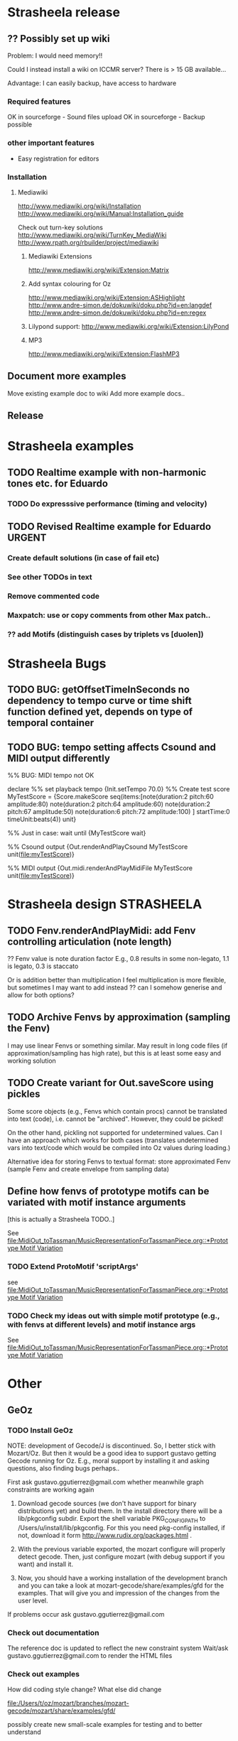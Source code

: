 #+CATEGORY: Strasheela

* Strasheela release

** ?? Possibly set up wiki

   Problem: I would need memory!! 

   Could I instead install a wiki on ICCMR server? There is > 15 GB available... 

   Advantage: I can easily backup, have access to hardware 

*** Required features

    OK in sourceforge - Sound files upload
    OK in sourceforge - Backup possible

*** other important features 

    - Easy registration for editors

*** Installation

**** Mediawiki
     
     http://www.mediawiki.org/wiki/Installation
     http://www.mediawiki.org/wiki/Manual:Installation_guide

     Check out turn-key solutions
     http://www.mediawiki.org/wiki/TurnKey_MediaWiki
     http://www.rpath.org/rbuilder/project/mediawiki

***** Mediawiki Extensions

      http://www.mediawiki.org/wiki/Extension:Matrix

***** Add syntax colouring for Oz

      http://www.mediawiki.org/wiki/Extension:ASHighlight
      http://www.andre-simon.de/dokuwiki/doku.php?id=en:langdef
      http://www.andre-simon.de/dokuwiki/doku.php?id=en:regex


***** Lilypond support: http://www.mediawiki.org/wiki/Extension:LilyPond


***** MP3 
      http://www.mediawiki.org/wiki/Extension:FlashMP3

** Document more examples 

   Move existing example doc to wiki
   Add more example docs..

** Release



* Strasheela examples

** TODO Realtime example with non-harmonic tones etc. for Eduardo

*** TODO Do expresssive performance (timing and velocity)

** TODO Revised Realtime example for Eduardo				:URGENT:

*** Create default solutions (in case of fail etc)
*** See other TODOs in text
*** Remove commented code
*** Maxpatch: use or copy comments from other Max patch..

*** ?? add Motifs (distinguish cases by triplets vs [duolen])


* Strasheela Bugs

** TODO BUG: getOffsetTimeInSeconds  no dependency to tempo curve or time shift function defined yet, depends on type of temporal container

** TODO BUG: tempo setting affects Csound and MIDI output differently

%% BUG: MIDI tempo not OK

declare
%% set playback tempo
{Init.setTempo 70.0}
%% Create test score
MyTestScore = {Score.makeScore
	       seq(items:[note(duration:2
			       pitch:60
			       amplitude:80)
			  note(duration:2
			       pitch:64
			       amplitude:60)
			  note(duration:2
			       pitch:67
			       amplitude:50)
			  note(duration:6
			       pitch:72
			       amplitude:100)
			 ]
		   startTime:0
		   timeUnit:beats(4))
	       unit}


%% Just in case: wait until 
{MyTestScore wait}


%% Csound output 
{Out.renderAndPlayCsound MyTestScore
 unit(file:myTestScore)}

%% MIDI output
{Out.midi.renderAndPlayMidiFile MyTestScore
 unit(file:myTestScore)}


* Strasheela design						    :STRASHEELA:

** TODO Fenv.renderAndPlayMidi: add Fenv controlling articulation (note length)
   
   ?? Fenv value is note duration factor 
   E.g., 0.8 results in some non-legato, 1.1 is legato, 0.3 is staccato
   
   Or is addition better than multiplication
   I feel multiplication is more flexible, but sometimes I may want to add instead
   ?? can I somehow generise and allow for both options?

** TODO Archive Fenvs by approximation (sampling the Fenv)

   I may use linear Fenvs or something similar. May result in long code files (if approximation/sampling has high rate), but this is at least some easy and working solution
   
** TODO Create variant for Out.saveScore using pickles

   Some score objects (e.g., Fenvs which contain procs) cannot be translated into text (code), i.e. cannot be "archived". However, they could be picked! 

   On the other hand, pickling not supported for undetermined values. Can I have an approach which works for both cases (translates undetermined vars into text/code which would be compiled into Oz values during loading.)

   Alternative idea for storing Fenvs to textual format: store approximated Fenv (sample Fenv and create envelope from sampling data)


** Define how fenvs of prototype motifs can be variated with motif instance arguments 

   [this is actually a Strasheela TODO..]

   See [[file:MidiOut_toTassman/MusicRepresentationForTassmanPiece.org::*Prototype%20Motif%20Variation][file:MidiOut_toTassman/MusicRepresentationForTassmanPiece.org::*Prototype Motif Variation]]

*** TODO Extend ProtoMotif 'scriptArgs'

    see [[file:MidiOut_toTassman/MusicRepresentationForTassmanPiece.org::*Prototype%20Motif%20Variation][file:MidiOut_toTassman/MusicRepresentationForTassmanPiece.org::*Prototype Motif Variation]]

*** TODO Check my ideas out with simple motif prototype (e.g., with fenvs at different levels) and motif instance args 

     See [[file:MidiOut_toTassman/MusicRepresentationForTassmanPiece.org::*Prototype%20Motif%20Variation][file:MidiOut_toTassman/MusicRepresentationForTassmanPiece.org::*Prototype Motif Variation]]
   




* Other 

** GeOz 
   
*** TODO Install GeOz 
    SCHEDULED: <2009-02-02 Mon>
    
    NOTE: development of Gecode/J is discontinued. So, I better stick with Mozart/Oz. But then it would be a good idea to support gustavo getting Gecode running for Oz. E.g., moral support by installing it and asking questions, also finding bugs perhaps..

    First ask  gustavo.ggutierrez@gmail.com whether meanwhile graph constraints are working again

1) Download gecode sources (we don't have support for binary distributions yet) and build them. In the install directory there will be a lib/pkgconfig subdir. Export the shell variable PKG_CONFIG_PATH to /Users/u/install/lib/pkgconfig. For this you need pkg-config installed, if not, download it form http://www.rudix.org/packages.html .

2) With the previous variable exported, the mozart configure will properly detect gecode. Then, just configure mozart (with debug support if you want) and install it.

3) Now, you should have a working installation of the development branch and you can take a look at mozart-gecode/share/examples/gfd for the examples. That will give you and impression of the changes from the user level.

If problems occur ask gustavo.ggutierrez@gmail.com


*** Check out documentation

    The reference doc is updated to reflect the new constraint system
    Wait/ask gustavo.ggutierrez@gmail.com to render the HTML files

*** Check out examples

    How did coding style change? What else did change

    file:/Users/t/oz/mozart/branches/mozart-gecode/mozart/share/examples/gfd/

    possibly create new small-scale examples for testing and to better understand

**** FD constraints (including selection constraints)
**** FS constraints
**** !! Graph constraints
     
     currently broken in Gecode 2.*
     gustavo.ggutierrez@gmail.com said this should be fixed in about 1-2 months time (i.e. mid Oct-Nov)

**** Space combinators 


*** Check out how performance of examples 

    Noticable difference of old version?


** TODO Read Strasheela doc					   :URGENT:EASY:

   know your system, e.g., know all my Patterns 







